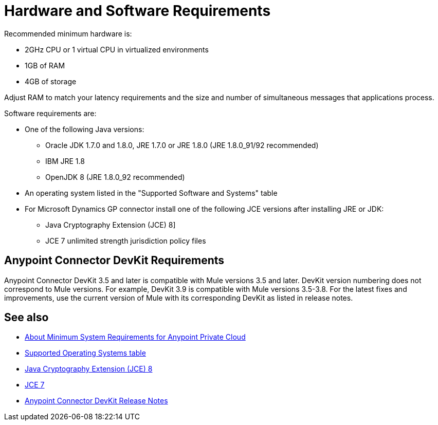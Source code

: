 = Hardware and Software Requirements
:keywords: mule, requirements, jdk, installation, jre

Recommended minimum hardware is:

* 2GHz CPU or 1 virtual CPU in virtualized environments
* 1GB of RAM
* 4GB of storage

Adjust RAM to match your latency requirements and the size and number of simultaneous messages that applications process.

Software requirements are:

* One of the following Java versions: 
+
** Oracle JDK 1.7.0 and 1.8.0, JRE 1.7.0 or JRE 1.8.0 (JRE 1.8.0_91/92 recommended)
** IBM JRE 1.8
** OpenJDK 8 (JRE 1.8.0_92 recommended)
+
* An operating system listed in the "Supported Software and Systems" table
+
* For Microsoft Dynamics GP connector install one of the following JCE versions after installing JRE or JDK:
+
** Java Cryptography Extension (JCE) 8]
** JCE 7 unlimited strength jurisdiction policy files

// supported Java version updated per https://github.com/mulesoft/mulesoft-docs/commit/4bd356c8f2cc5d0952ee99622c0c7f0b360455df

== Anypoint Connector DevKit Requirements

Anypoint Connector DevKit 3.5 and later is compatible with
Mule versions 3.5 and later. DevKit version numbering
does not correspond to Mule versions. For example, DevKit 3.9 is
compatible with Mule versions 3.5-3.8. For the latest fixes and improvements, use the current version of Mule with its corresponding DevKit as listed in release notes.

== See also

* link:/anypoint-private-cloud/v/1.5/system-requirements[About Minimum System Requirements for Anypoint Private Cloud]
* link:/mule-user-guide/v/3.8/supported-sw-and-systems#supported-operating-systems[Supported Operating Systems table]
* link:http://www.oracle.com/technetwork/java/javase/downloads/jce8-download-2133166.html[Java Cryptography Extension (JCE) 8]
* link:http://www.oracle.com/technetwork/java/javase/downloads/jce-7-download-432124.html[JCE 7]
* link:/release-notes/anypoint-connector-devkit-release-notes[Anypoint Connector DevKit Release Notes]
